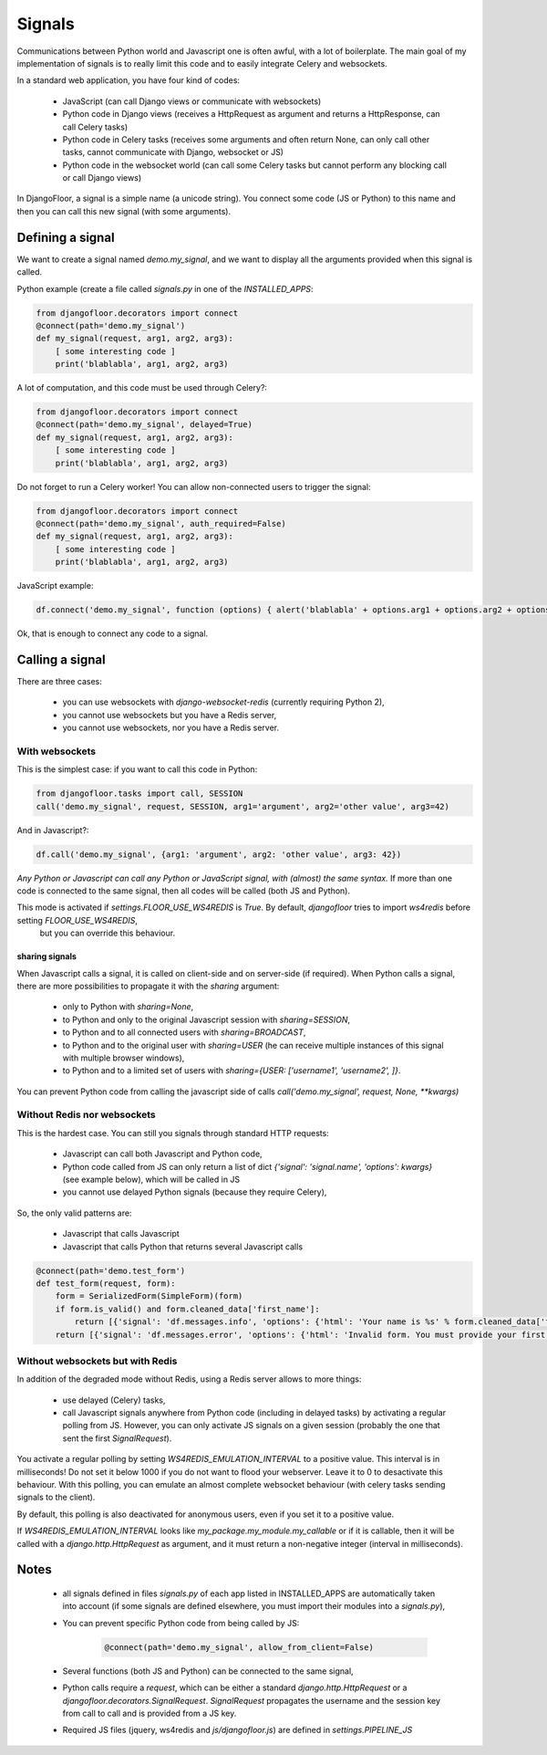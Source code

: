 Signals
=======

Communications between Python world and Javascript one is often awful, with a lot of boilerplate.
The main goal of my implementation of signals is to really limit this code and to easily integrate Celery and websockets.

In a standard web application, you have four kind of codes:

  * JavaScript (can call Django views or communicate with websockets)
  * Python code in Django views (receives a HttpRequest as argument and returns a HttpResponse, can call Celery tasks)
  * Python code in Celery tasks (receives some arguments and often return None, can only call other tasks, cannot communicate with Django, websocket or JS)
  * Python code in the websocket world (can call some Celery tasks but cannot perform any blocking call or call Django views)

In DjangoFloor, a signal is a simple name (a unicode string).
You connect some code (JS or Python) to this name and then you can call this new signal (with some arguments).

Defining a signal
-----------------

We want to create a signal named `demo.my_signal`, and we want to display all the arguments provided when this signal is called.

Python example (create a file called `signals.py` in one of the `INSTALLED_APPS`:

.. code-block:: python

    from djangofloor.decorators import connect
    @connect(path='demo.my_signal')
    def my_signal(request, arg1, arg2, arg3):
        [ some interesting code ]
        print('blablabla', arg1, arg2, arg3)

A lot of computation, and this code must be used through Celery?:

.. code-block:: python

    from djangofloor.decorators import connect
    @connect(path='demo.my_signal', delayed=True)
    def my_signal(request, arg1, arg2, arg3):
        [ some interesting code ]
        print('blablabla', arg1, arg2, arg3)

Do not forget to run a Celery worker!
You can allow non-connected users to trigger the signal:

.. code-block:: python

    from djangofloor.decorators import connect
    @connect(path='demo.my_signal', auth_required=False)
    def my_signal(request, arg1, arg2, arg3):
        [ some interesting code ]
        print('blablabla', arg1, arg2, arg3)

JavaScript example:

.. code-block:: javascript

    df.connect('demo.my_signal', function (options) { alert('blablabla' + options.arg1 + options.arg2 + options.arg3); });


Ok, that is enough to connect any code to a signal. 

Calling a signal
----------------

There are three cases:

  * you can use websockets with `django-websocket-redis` (currently requiring Python 2),
  * you cannot use websockets but you have a Redis server,
  * you cannot use websockets, nor you have a Redis server.

With websockets
~~~~~~~~~~~~~~~

This is the simplest case: if you want to call this code in Python:

.. code-block:: python

    from djangofloor.tasks import call, SESSION
    call('demo.my_signal', request, SESSION, arg1='argument', arg2='other value', arg3=42)

And in Javascript?:

.. code-block:: javascript

    df.call('demo.my_signal', {arg1: 'argument', arg2: 'other value', arg3: 42})


*Any Python or Javascript can call any Python or JavaScript signal, with (almost) the same syntax.*
If more than one code is connected to the same signal, then all codes will be called (both JS and Python).

This mode is activated if `settings.FLOOR_USE_WS4REDIS` is `True`. By default, `djangofloor` tries to import `ws4redis` before setting `FLOOR_USE_WS4REDIS`,
 but you can override this behaviour.

sharing signals
+++++++++++++++

When Javascript calls a signal, it is called on client-side and on server-side (if required).
When Python calls a signal, there are more possibilities to propagate it with the `sharing` argument:

    * only to Python with `sharing=None`,
    * to Python and only to the original Javascript session with `sharing=SESSION`,
    * to Python and to all connected users with `sharing=BROADCAST`,
    * to Python and to the original user with `sharing=USER` (he can receive multiple instances of this signal with multiple browser windows),
    * to Python and to a limited set of users with `sharing={USER: ['username1', 'username2', ]}`.

You can prevent Python code from calling the javascript side of calls `call('demo.my_signal', request, None, \*\*kwargs)`

Without Redis nor websockets
~~~~~~~~~~~~~~~~~~~~~~~~~~~~

This is the hardest case. You can still you signals through standard HTTP requests:

  * Javascript can call both Javascript and Python code,
  * Python code called from JS can only return a list of dict `{'signal': 'signal.name', 'options': kwargs}` (see example below), which will be called in JS
  * you cannot use delayed Python signals (because they require Celery),

So, the only valid patterns are:

    * Javascript that calls Javascript
    * Javascript that calls Python that returns several Javascript calls


.. code-block:: python

    @connect(path='demo.test_form')
    def test_form(request, form):
        form = SerializedForm(SimpleForm)(form)
        if form.is_valid() and form.cleaned_data['first_name']:
            return [{'signal': 'df.messages.info', 'options': {'html': 'Your name is %s' % form.cleaned_data['first_name']}}]
        return [{'signal': 'df.messages.error', 'options': {'html': 'Invalid form. You must provide your first name'}}]



Without websockets but with Redis
~~~~~~~~~~~~~~~~~~~~~~~~~~~~~~~~~

In addition of the degraded mode without Redis, using a Redis server allows to more things:

    * use delayed (Celery) tasks,
    * call Javascript signals anywhere from Python code (including in delayed tasks) by activating a regular polling from JS.
      However, you can only activate JS signals on a given session (probably the one that sent the first `SignalRequest`).

You activate a regular polling by setting `WS4REDIS_EMULATION_INTERVAL` to a positive value. This interval is in milliseconds!
Do not set it below 1000 if you do not want to flood your webserver. Leave it to 0 to desactivate this behaviour.
With this polling, you can emulate an almost complete websocket behaviour (with celery tasks sending signals to the client).

By default, this polling is also deactivated for anonymous users, even if you set it to a positive value.

If `WS4REDIS_EMULATION_INTERVAL` looks like `my_package.my_module.my_callable` or if it is callable, then it will be called with a `django.http.HttpRequest` as argument, and it must return a non-negative integer (interval in milliseconds).



Notes
-----

    - all signals defined in files `signals.py` of each app listed in INSTALLED_APPS are automatically taken into account (if some signals are defined elsewhere, you must import their modules into a `signals.py`),
    - You can prevent specific Python code from being called by JS:

        .. code-block:: python

            @connect(path='demo.my_signal', allow_from_client=False)

    - Several functions (both JS and Python) can be connected to the same signal,
    - Python calls require a `request`, which can be either a standard `django.http.HttpRequest` or a `djangofloor.decorators.SignalRequest`. `SignalRequest` propagates the username and the session key from call to call and is provided from a JS key.
    - Required JS files (jquery, ws4redis and `js/djangofloor.js`) are defined in `settings.PIPELINE_JS`
